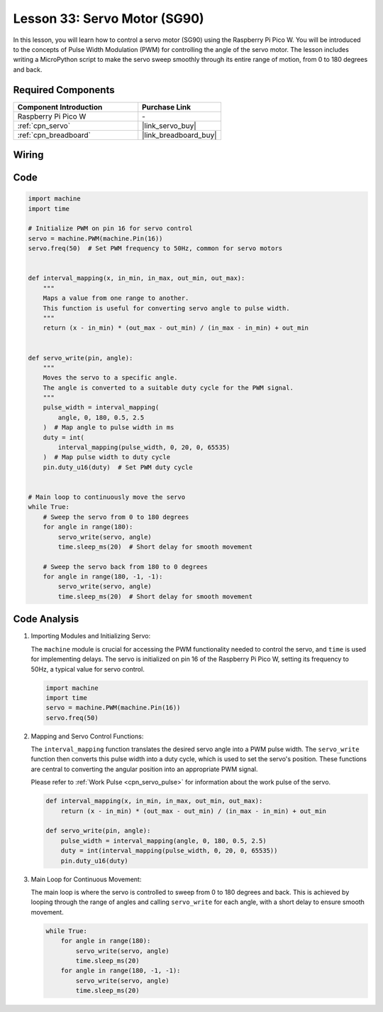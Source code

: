 .. _pico_lesson33_servo:

Lesson 33: Servo Motor (SG90)
==================================

In this lesson, you will learn how to control a servo motor (SG90) using the Raspberry Pi Pico W. You will be introduced to the concepts of Pulse Width Modulation (PWM) for controlling the angle of the servo motor. The lesson includes writing a MicroPython script to make the servo sweep smoothly through its entire range of motion, from 0 to 180 degrees and back. 

Required Components
---------------------------

.. list-table::
    :widths: 30 20
    :header-rows: 1

    *   - Component Introduction
        - Purchase Link

    *   - Raspberry Pi Pico W
        - \-
    *   - :ref:`cpn_servo`
        - |link_servo_buy|
    *   - :ref:`cpn_breadboard`
        - |link_breadboard_buy|


Wiring
---------------------------

.. image:: img/Lesson_33_Servo_pico_bb.png
    :width: 100%


Code
---------------------------

.. code-block:: python

   import machine
   import time
   
   # Initialize PWM on pin 16 for servo control
   servo = machine.PWM(machine.Pin(16))
   servo.freq(50)  # Set PWM frequency to 50Hz, common for servo motors
   
   
   def interval_mapping(x, in_min, in_max, out_min, out_max):
       """
       Maps a value from one range to another.
       This function is useful for converting servo angle to pulse width.
       """
       return (x - in_min) * (out_max - out_min) / (in_max - in_min) + out_min
   
   
   def servo_write(pin, angle):
       """
       Moves the servo to a specific angle.
       The angle is converted to a suitable duty cycle for the PWM signal.
       """
       pulse_width = interval_mapping(
           angle, 0, 180, 0.5, 2.5
       )  # Map angle to pulse width in ms
       duty = int(
           interval_mapping(pulse_width, 0, 20, 0, 65535)
       )  # Map pulse width to duty cycle
       pin.duty_u16(duty)  # Set PWM duty cycle
   
   
   # Main loop to continuously move the servo
   while True:
       # Sweep the servo from 0 to 180 degrees
       for angle in range(180):
           servo_write(servo, angle)
           time.sleep_ms(20)  # Short delay for smooth movement
   
       # Sweep the servo back from 180 to 0 degrees
       for angle in range(180, -1, -1):
           servo_write(servo, angle)
           time.sleep_ms(20)  # Short delay for smooth movement


Code Analysis
---------------------------

#. Importing Modules and Initializing Servo:

   The ``machine`` module is crucial for accessing the PWM functionality needed to control the servo, and ``time`` is used for implementing delays. The servo is initialized on pin 16 of the Raspberry Pi Pico W, setting its frequency to 50Hz, a typical value for servo control.

   .. code-block:: python

      import machine
      import time
      servo = machine.PWM(machine.Pin(16))
      servo.freq(50)

#. Mapping and Servo Control Functions:

   The ``interval_mapping`` function translates the desired servo angle into a PWM pulse width. The ``servo_write`` function then converts this pulse width into a duty cycle, which is used to set the servo's position. These functions are central to converting the angular position into an appropriate PWM signal.

   Please refer to :ref:`Work Pulse <cpn_servo_pulse>` for information about the work pulse of the servo.

   .. code-block:: python

      def interval_mapping(x, in_min, in_max, out_min, out_max):
          return (x - in_min) * (out_max - out_min) / (in_max - in_min) + out_min

      def servo_write(pin, angle):
          pulse_width = interval_mapping(angle, 0, 180, 0.5, 2.5)
          duty = int(interval_mapping(pulse_width, 0, 20, 0, 65535))
          pin.duty_u16(duty)

#. Main Loop for Continuous Movement:

   The main loop is where the servo is controlled to sweep from 0 to 180 degrees and back. This is achieved by looping through the range of angles and calling ``servo_write`` for each angle, with a short delay to ensure smooth movement.

   .. code-block:: python

      while True:
          for angle in range(180):
              servo_write(servo, angle)
              time.sleep_ms(20)
          for angle in range(180, -1, -1):
              servo_write(servo, angle)
              time.sleep_ms(20)